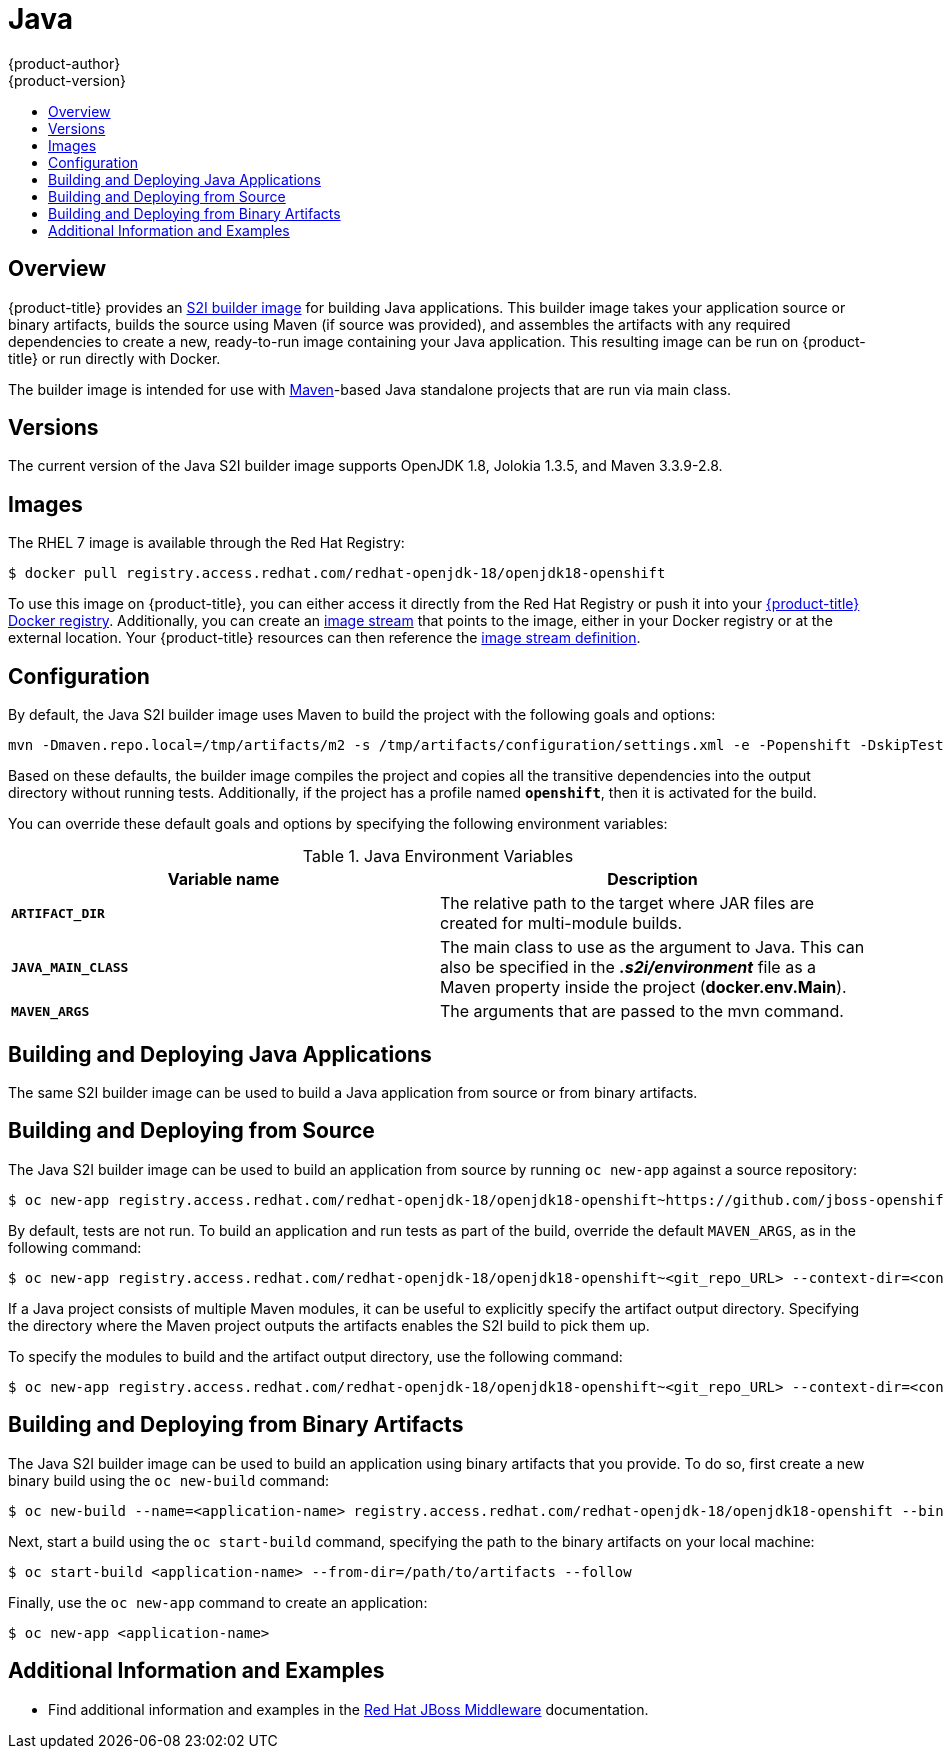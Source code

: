 [[using-images-s2i-images-java]]
= Java
{product-author}
{product-version}
:data-uri:
:icons:
:experimental:
:toc: macro
:toc-title:

toc::[]

[[s2i-images-java-overview]]
== Overview

{product-title} provides an
xref:../../architecture/core_concepts/builds_and_image_streams.adoc#source-build[S2I
builder image] for building Java applications.  This builder image takes your
application source or binary artifacts, builds the source using Maven (if source
was provided), and assembles the artifacts with any required dependencies to
create a new, ready-to-run image containing your Java application. This
resulting image can be run on {product-title} or run directly with Docker.

The builder image is intended for use with
link:https://maven.apache.org[Maven]-based Java standalone projects that are run
via main class.


[[s2i-images-java-versions]]
== Versions

The current version of the Java S2I builder image supports OpenJDK 1.8, Jolokia
1.3.5, and Maven 3.3.9-2.8.


[[s2i-images-java-images]]
== Images

The RHEL 7 image is available through the Red Hat Registry:

----
$ docker pull registry.access.redhat.com/redhat-openjdk-18/openjdk18-openshift
----

ifdef::openshift-online[]
You can use the image through the `redhat-openjdk18-openshift` image stream.
endif::openshift-online[]

ifndef::openshift-online[]
To use this image on {product-title}, you can either access it directly from
the Red Hat Registry or push it into your
xref:../../install_config/registry/index.adoc#install-config-registry-overview[{product-title}
Docker registry].  Additionally, you can create an
xref:../../architecture/core_concepts/builds_and_image_streams.adoc#image-streams[image
stream] that points to the image, either in your Docker registry or at the
external location. Your {product-title} resources can then reference the
link:https://github.com/jboss-openshift/application-templates/blob/master/jboss-image-streams.json[image
stream definition].
endif::openshift-online[]


[[s2i-images-java-configuration]]
== Configuration

By default, the Java S2I builder image uses Maven to build the project with the
following goals and options:

----
mvn -Dmaven.repo.local=/tmp/artifacts/m2 -s /tmp/artifacts/configuration/settings.xml -e -Popenshift -DskipTests -Dcom.redhat.xpaas.repo.redhatga -Dfabric8.skip=true package -Djava.net.preferIPv4Stack=true
----

Based on these defaults, the builder image compiles the project and copies all
the transitive dependencies into the output directory without running tests.
Additionally, if the project has a profile named `*openshift*`, then it is
activated for the build.

You can override these default goals and options by specifying the following environment variables:

.Java Environment Variables
[options="header"]
|===

|Variable name |Description

|`*ARTIFACT_DIR*`
|The relative path to the target where JAR files are created for multi-module builds.

|`*JAVA_MAIN_CLASS*`
|The main class to use as the argument to Java. This can also be specified in the *_.s2i/environment_* file as a Maven property inside the project (*docker.env.Main*).

|`*MAVEN_ARGS*`
|The arguments that are passed to the mvn command.

|===

[[s2i-images-java-deploy-applications]]
== Building and Deploying Java Applications

ifdef::openshift-enterprise[]
[IMPORTANT]
====
The
link:https://github.com/jboss-openshift/application-templates/blob/master/jboss-image-streams.json[OpenJDK
image stream] must first be installed. If you ran a standard installation, the
image stream will be present.
====
endif::openshift-enterprise[]

The same S2I builder image can be used to build a Java application from source
or from binary artifacts.

[[s2i-images-java-deploy-applications-from-source]]
== Building and Deploying from Source

The Java S2I builder image can be used to build an application from source by running `oc
new-app` against a source repository:

ifdef::openshift-online[]
----
$ oc new-app redhat-openjdk18-openshift~https://github.com/jboss-openshift/openshift-quickstarts --context-dir=undertow-servlet
----
endif::openshift-online[]

ifndef::openshift-online[]
----
$ oc new-app registry.access.redhat.com/redhat-openjdk-18/openjdk18-openshift~https://github.com/jboss-openshift/openshift-quickstarts --context-dir=undertow-servlet
----
endif::openshift-online[]

By default, tests are not run.  To build an application and run tests as part of
the build, override the default `MAVEN_ARGS`, as in the following command:

ifdef::openshift-online[]
----
$ oc new-app redhat-openjdk18-openshift~<git_repo_URL> --context-dir=<context-dir> --build-env='MAVEN_ARGS=-e -Popenshift -Dcom.redhat.xpaas.repo.redhatga package'
----
endif::openshift-online[]

ifndef::openshift-online[]
----
$ oc new-app registry.access.redhat.com/redhat-openjdk-18/openjdk18-openshift~<git_repo_URL> --context-dir=<context-dir> --build-env='MAVEN_ARGS=-e -Popenshift -Dcom.redhat.xpaas.repo.redhatga package'
----
endif::openshift-online[]

If a Java project consists of multiple Maven modules, it can be useful to
explicitly specify the artifact output directory.  Specifying the directory
where the Maven project outputs the artifacts enables the S2I build to pick
them up.

To specify the modules to build and the artifact output directory, use the
following command:

ifdef::openshift-online[]
----
$ oc new-app redhat-openjdk18-openshift~<git_repo_URL> --context-dir=<context-dir> --build-env='ARTIFACT_DIR=relative/path/to/artifacts/dir' --build-env='MAVEN_ARGS=install -pl <groupId>:<artifactId> -am'
----
endif::openshift-online[]

ifndef::openshift-online[]
----
$ oc new-app registry.access.redhat.com/redhat-openjdk-18/openjdk18-openshift~<git_repo_URL> --context-dir=<context-dir> --build-env='ARTIFACT_DIR=relative/path/to/artifacts/dir' --build-env='MAVEN_ARGS=install -pl <groupId>:<artifactId> -am'
----
endif::openshift-online[]

[[s2i-images-java-deploy-applications-from-build]]
== Building and Deploying from Binary Artifacts

The Java S2I builder image can be used to build an application using binary
artifacts that you provide.  To do so, first create a new binary build using the
`oc new-build` command:

ifdef::openshift-online[]
----
$ oc new-build --name=<application-name> redhat-openjdk18-openshift --binary=true
----
endif::openshift-online[]

ifndef::openshift-online[]
----
$ oc new-build --name=<application-name> registry.access.redhat.com/redhat-openjdk-18/openjdk18-openshift --binary=true
----
endif::openshift-online[]

Next, start a build using the `oc start-build` command, specifying the path to
the binary artifacts on your local machine:

----
$ oc start-build <application-name> --from-dir=/path/to/artifacts --follow
----

Finally, use the `oc new-app` command to create an application:

----
$ oc new-app <application-name>
----

[[moreinfo]]
== Additional Information and Examples

- Find additional information and examples in the link:https://access.redhat.com/documentation/en-us/red_hat_jboss_middleware_for_openshift/3/html-single/red_hat_java_s2i_for_openshift/[Red Hat JBoss Middleware] documentation.
